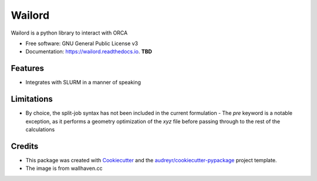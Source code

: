 =======
Wailord
=======

.. image:: https://w.wallhaven.cc/full/4x/wallhaven-4xgw53.jpg
        :alt: Logo of sorts

.. image:: https://img.shields.io/pypi/v/wailord.svg
        :target: https://pypi.python.org/pypi/wailord

.. image:: https://img.shields.io/travis/HaoZeke/wailord.svg
        :target: https://travis-ci.com/HaoZeke/wailord

.. image:: https://api.netlify.com/api/v1/badges/2209e709-8d41-46ee-bf4d-0b116f9243b1/deploy-status
        :target: https://app.netlify.com/sites/wailord/deploys
        :alt: Documentation Status


.. image:: https://pyup.io/repos/github/HaoZeke/wailord/shield.svg
     :target: https://pyup.io/repos/github/HaoZeke/wailord/
     :alt: Updates



Wailord is a python library to interact with ORCA


* Free software: GNU General Public License v3
* Documentation: https://wailord.readthedocs.io. **TBD**


Features
--------

* Integrates with SLURM in a manner of speaking

Limitations
-----------

* By choice, the split-job syntax has not been included in the current formulation
  - The `pre` keyword is a notable exception, as it performs a geometry optimization of the `xyz` file before passing through to the rest of the calculations

Credits
-------

* This package was created with Cookiecutter_ and the `audreyr/cookiecutter-pypackage`_ project template.
* The image is from wallhaven.cc

.. _Cookiecutter: https://github.com/audreyr/cookiecutter
.. _`audreyr/cookiecutter-pypackage`: https://github.com/audreyr/cookiecutter-pypackage
